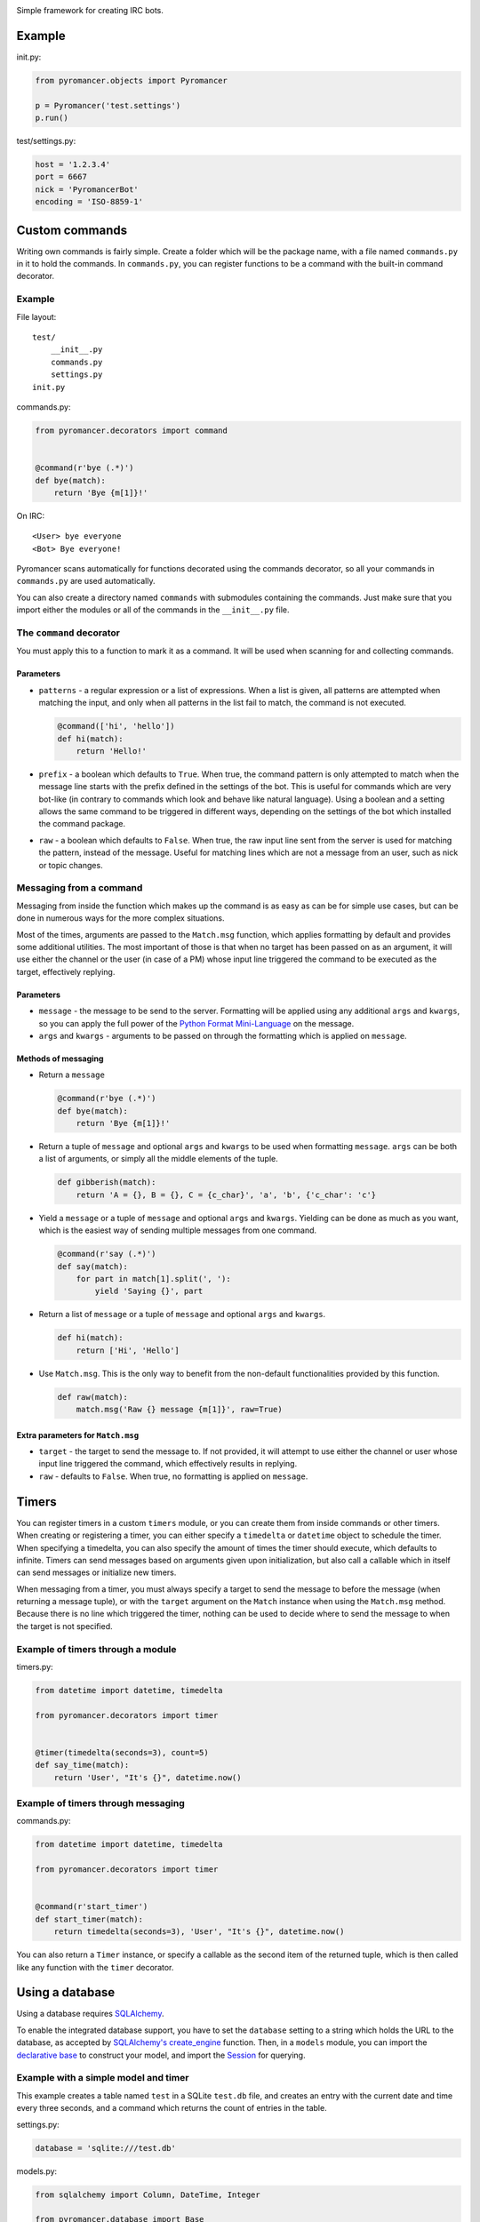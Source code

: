 |Build Status| |Latest Version| |Coverage Status| |MIT License|

Simple framework for creating IRC bots.

Example
~~~~~~~

init.py:

.. code:: python

    from pyromancer.objects import Pyromancer

    p = Pyromancer('test.settings')
    p.run()

test/settings.py:

.. code:: python

    host = '1.2.3.4'
    port = 6667
    nick = 'PyromancerBot'
    encoding = 'ISO-8859-1'

Custom commands
~~~~~~~~~~~~~~~

Writing own commands is fairly simple. Create a folder which will be the
package name, with a file named ``commands.py`` in it to hold the
commands. In ``commands.py``, you can register functions to be a command
with the built-in command decorator.

Example
^^^^^^^

File layout:

::

    test/
        __init__.py
        commands.py
        settings.py
    init.py

commands.py:

.. code:: python

    from pyromancer.decorators import command


    @command(r'bye (.*)')
    def bye(match):
        return 'Bye {m[1]}!'

On IRC:

::

    <User> bye everyone
    <Bot> Bye everyone!

Pyromancer scans automatically for functions decorated using the
commands decorator, so all your commands in ``commands.py`` are used
automatically.

You can also create a directory named ``commands`` with submodules
containing the commands. Just make sure that you import either the
modules or all of the commands in the ``__init__.py`` file.

The ``command`` decorator
^^^^^^^^^^^^^^^^^^^^^^^^^

You must apply this to a function to mark it as a command. It will be
used when scanning for and collecting commands.

Parameters
''''''''''

-  ``patterns`` - a regular expression or a list of expressions. When a
   list is given, all patterns are attempted when matching the input,
   and only when all patterns in the list fail to match, the command is
   not executed.

   .. code:: python

       @command(['hi', 'hello'])
       def hi(match):
           return 'Hello!'

-  ``prefix`` - a boolean which defaults to ``True``. When true, the
   command pattern is only attempted to match when the message line
   starts with the prefix defined in the settings of the bot. This is
   useful for commands which are very bot-like (in contrary to commands
   which look and behave like natural language). Using a boolean and a
   setting allows the same command to be triggered in different ways,
   depending on the settings of the bot which installed the command
   package.

-  ``raw`` - a boolean which defaults to ``False``. When true, the raw
   input line sent from the server is used for matching the pattern,
   instead of the message. Useful for matching lines which are not a
   message from an user, such as nick or topic changes.

Messaging from a command
^^^^^^^^^^^^^^^^^^^^^^^^

Messaging from inside the function which makes up the command is as easy
as can be for simple use cases, but can be done in numerous ways for the
more complex situations.

Most of the times, arguments are passed to the ``Match.msg`` function,
which applies formatting by default and provides some additional
utilities. The most important of those is that when no target has been
passed on as an argument, it will use either the channel or the user (in
case of a PM) whose input line triggered the command to be executed as
the target, effectively replying.

Parameters
''''''''''

-  ``message`` - the message to be send to the server. Formatting will
   be applied using any additional ``args`` and ``kwargs``, so you can
   apply the full power of the `Python Format
   Mini-Language <http://docs.python.org/3.3/library/string.html#format-string-syntax>`__
   on the message.

-  ``args`` and ``kwargs`` - arguments to be passed on through the
   formatting which is applied on ``message``.

Methods of messaging
''''''''''''''''''''

-  Return a ``message``

   .. code:: python

       @command(r'bye (.*)')
       def bye(match):
           return 'Bye {m[1]}!'

-  Return a tuple of ``message`` and optional ``args`` and ``kwargs`` to
   be used when formatting ``message``. ``args`` can be both a list of
   arguments, or simply all the middle elements of the tuple.

   .. code:: python

       def gibberish(match):
           return 'A = {}, B = {}, C = {c_char}', 'a', 'b', {'c_char': 'c'}

-  Yield a ``message`` or a tuple of ``message`` and optional ``args``
   and ``kwargs``. Yielding can be done as much as you want, which is
   the easiest way of sending multiple messages from one command.

   .. code:: python

       @command(r'say (.*)')
       def say(match):
           for part in match[1].split(', '):
               yield 'Saying {}', part

-  Return a list of ``message`` or a tuple of ``message`` and optional
   ``args`` and ``kwargs``.

   .. code:: python

       def hi(match):
           return ['Hi', 'Hello']

-  Use ``Match.msg``. This is the only way to benefit from the
   non-default functionalities provided by this function.

   .. code:: python

       def raw(match):
           match.msg('Raw {} message {m[1]}', raw=True)

Extra parameters for ``Match.msg``
''''''''''''''''''''''''''''''''''

-  ``target`` - the target to send the message to. If not provided, it
   will attempt to use either the channel or user whose input line
   triggered the command, which effectively results in replying.

-  ``raw`` - defaults to ``False``. When true, no formatting is applied
   on ``message``.

Timers
~~~~~~

You can register timers in a custom ``timers`` module, or you can create
them from inside commands or other timers. When creating or registering
a timer, you can either specify a ``timedelta`` or ``datetime`` object
to schedule the timer. When specifying a timedelta, you can also specify
the amount of times the timer should execute, which defaults to
infinite. Timers can send messages based on arguments given upon
initialization, but also call a callable which in itself can send
messages or initialize new timers.

When messaging from a timer, you must always specify a target to send
the message to before the message (when returning a message tuple), or
with the ``target`` argument on the ``Match`` instance when using the
``Match.msg`` method. Because there is no line which triggered the
timer, nothing can be used to decide where to send the message to when
the target is not specified.

Example of timers through a module
^^^^^^^^^^^^^^^^^^^^^^^^^^^^^^^^^^

timers.py:

.. code:: python

    from datetime import datetime, timedelta

    from pyromancer.decorators import timer


    @timer(timedelta(seconds=3), count=5)
    def say_time(match):
        return 'User', "It's {}", datetime.now()

Example of timers through messaging
^^^^^^^^^^^^^^^^^^^^^^^^^^^^^^^^^^^

commands.py:

.. code:: python

    from datetime import datetime, timedelta

    from pyromancer.decorators import timer


    @command(r'start_timer')
    def start_timer(match):
        return timedelta(seconds=3), 'User', "It's {}", datetime.now()

You can also return a ``Timer`` instance, or specify a callable as the
second item of the returned tuple, which is then called like any
function with the ``timer`` decorator.

Using a database
~~~~~~~~~~~~~~~~

Using a database requires `SQLAlchemy <http://www.sqlalchemy.org>`__.

To enable the integrated database support, you have to set the
``database`` setting to a string which holds the URL to the database, as
accepted by `SQLAlchemy's
create\_engine <http://docs.sqlalchemy.org/en/latest/core/engines.html?highlight=create_engine#sqlalchemy.create_engine>`__
function. Then, in a ``models`` module, you can import the `declarative
base <http://docs.sqlalchemy.org/en/latest/orm/extensions/declarative.html#sqlalchemy.ext.declarative.declarative_base>`__
to construct your model, and import the
`Session <http://docs.sqlalchemy.org/en/latest/orm/session.html>`__ for
querying.

Example with a simple model and timer
^^^^^^^^^^^^^^^^^^^^^^^^^^^^^^^^^^^^^

This example creates a table named ``test`` in a SQLite ``test.db``
file, and creates an entry with the current date and time every three
seconds, and a command which returns the count of entries in the table.

settings.py:

.. code:: python

    database = 'sqlite:///test.db'

models.py:

.. code:: python

    from sqlalchemy import Column, DateTime, Integer

    from pyromancer.database import Base


    class Test(Base):
        __tablename__ = 'test'

        id = Column(Integer, primary_key=True)
        value = Column(DateTime)

timers.py:

.. code:: python

    from datetime import datetime, timedelta

    from pyromancer.database import Session
    from pyromancer.decorators import timer

    from .models import Test


    @timer(timedelta(seconds=3))
    def hi(match):
        session = Session()
        session.add(Test(value=datetime.now()))
        session.commit()

commands.py:

.. code:: python

    from pyromancer.database import Session
    from pyromancer.decorators import command

    from .models import Test


    @command(r'timers')
    def timers(match):
        session = Session()
        return 'Timer count: {}', session.query(Test).count()

Support
~~~~~~~

Python 2.7 and 3.0 - 3.4 are supported. Note that development occurs on
Python 3.

To do
~~~~~

-  Figure out how to do translation of messages through the
   ``Match.msg`` function.

Changelist
~~~~~~~~~~

1.0 - 2014-10-18
^^^^^^^^^^^^^^^^

-  Add timers.
-  Add integrated database support.
-  Add command module which tracks channels and users.
-  Change color code parameter in message formatting to ``c`` (was ``k``
   by mistake).
-  Dropped [irc][1] as a dependency.
-  Switch to MIT license. [1]: https://pypi.python.org/pypi/irc

0.4 - 2014-03-30
^^^^^^^^^^^^^^^^

-  Add support for Python 2.7.
-  Add more tests.
-  Fix messaging with positional arguments given as a list not working.
-  Add ability to create commands for raw code lines by specifying a
   code to match.
-  Add ability to do easy message formatting for colored, underlined and
   bold text.

0.3 - 2014-03-22
^^^^^^^^^^^^^^^^

-  Change settings to be a Python module instead of a dictionary.
-  Change package loading.
-  Enable the commands from the package of which the settings are in by
   default.
-  Add ability to process raw input lines.
-  Add option to use precompiled regular expressions in the command
   decorator.
-  Add option to pass flags for compiling the regular expressions in the
   command decorator.
-  Fix returning message from command not working.

0.2 - 2014-03-14
^^^^^^^^^^^^^^^^

-  Add tests.
-  Add multiple and easier ways to send messages from a command.
-  Add support for multiple patterns for the same command.
-  Add a configurable command prefix setting for the more bot-like
   commands.
-  Trying to access a word in a ``Line`` now correctly returns an empty
   string when the index does not exist.
-  Fix passing positional arguments to ``Match.msg`` not working
   properly.

0.1 - 2013-11-17
^^^^^^^^^^^^^^^^

-  Initial release.

.. |Build Status| image:: http://img.shields.io/travis/Gwildor/Pyromancer.svg
   :target: https://travis-ci.org/Gwildor/Pyromancer
.. |Latest Version| image:: http://img.shields.io/pypi/v/Pyromancer.svg
   :target: https://pypi.python.org/pypi/Pyromancer
.. |Coverage Status| image:: http://img.shields.io/coveralls/Gwildor/Pyromancer.svg
   :target: https://coveralls.io/r/Gwildor/Pyromancer
.. |MIT License| image:: https://img.shields.io/badge/license-MIT-green.svg
   :target: https://tldrlegal.com/license/mit-license
